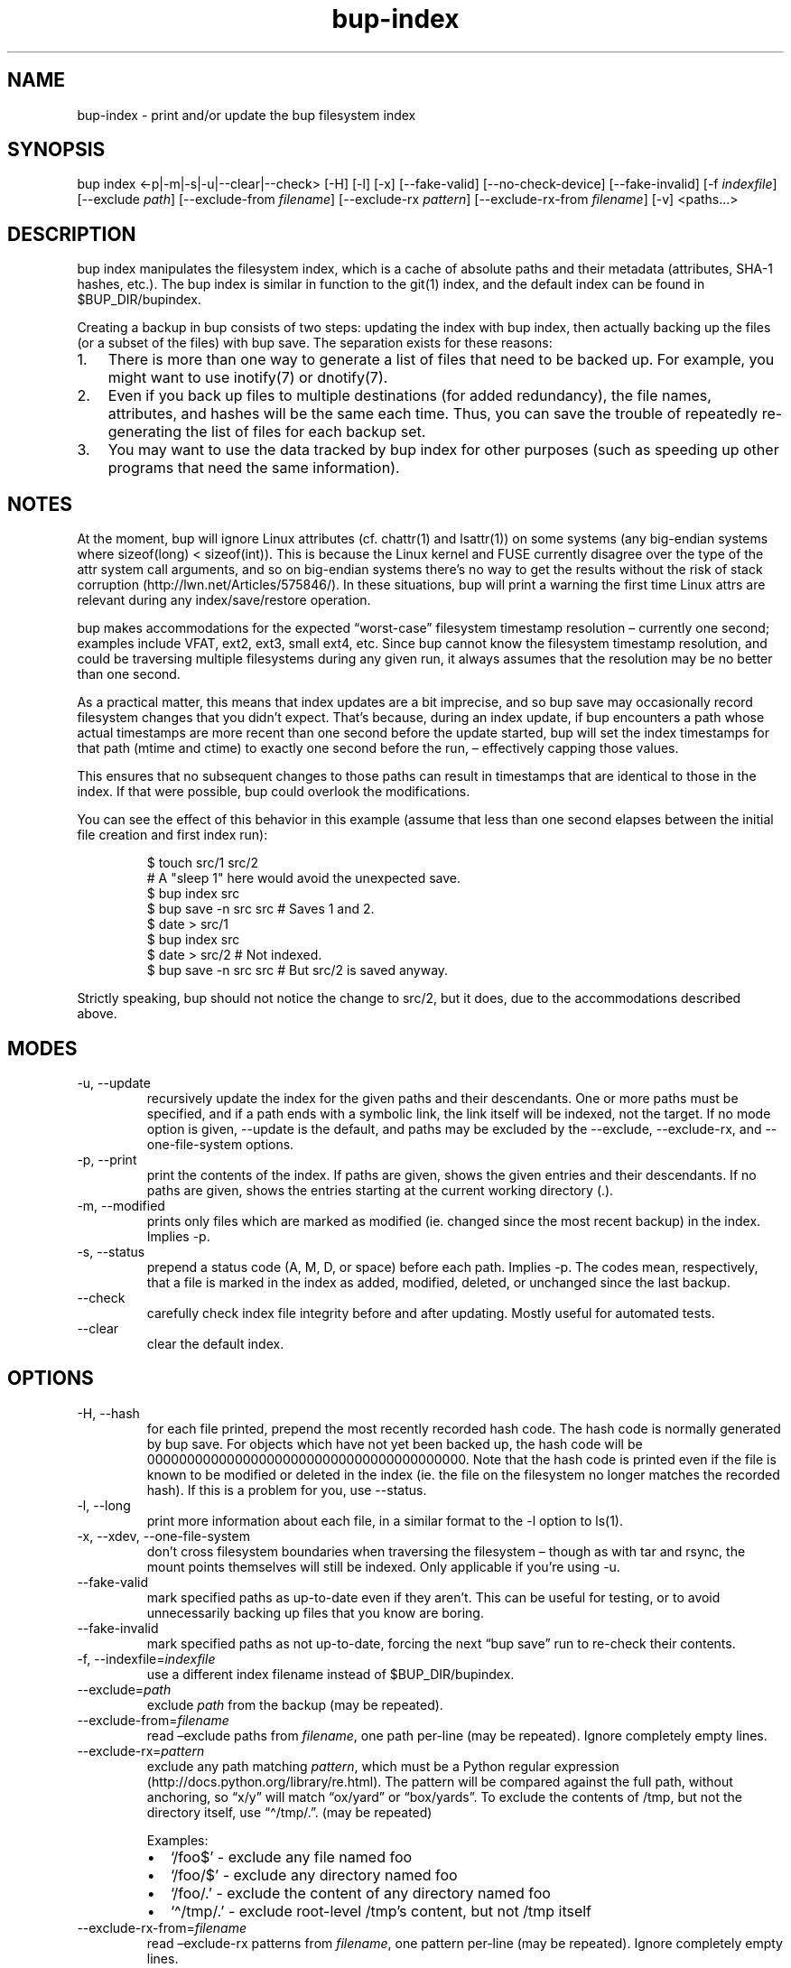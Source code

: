 .\" Automatically generated by Pandoc 3.1.11.1
.\"
.TH "bup\-index" "1" "2025\-01\-08" "Bup 0.33.7" ""
.SH NAME
bup\-index \- print and/or update the bup filesystem index
.SH SYNOPSIS
bup index <\-p|\-m|\-s|\-u|\-\-clear|\-\-check> [\-H] [\-l] [\-x]
[\-\-fake\-valid] [\-\-no\-check\-device] [\-\-fake\-invalid] [\-f
\f[I]indexfile\f[R]] [\-\-exclude \f[I]path\f[R]] [\-\-exclude\-from
\f[I]filename\f[R]] [\-\-exclude\-rx \f[I]pattern\f[R]]
[\-\-exclude\-rx\-from \f[I]filename\f[R]] [\-v] <paths\&...>
.SH DESCRIPTION
\f[CR]bup index\f[R] manipulates the filesystem index, which is a cache
of absolute paths and their metadata (attributes, SHA\-1 hashes, etc.).
The bup index is similar in function to the \f[CR]git\f[R](1) index, and
the default index can be found in \f[CR]$BUP_DIR/bupindex\f[R].
.PP
Creating a backup in bup consists of two steps: updating the index with
\f[CR]bup index\f[R], then actually backing up the files (or a subset of
the files) with \f[CR]bup save\f[R].
The separation exists for these reasons:
.IP "1." 3
There is more than one way to generate a list of files that need to be
backed up.
For example, you might want to use \f[CR]inotify\f[R](7) or
\f[CR]dnotify\f[R](7).
.IP "2." 3
Even if you back up files to multiple destinations (for added
redundancy), the file names, attributes, and hashes will be the same
each time.
Thus, you can save the trouble of repeatedly re\-generating the list of
files for each backup set.
.IP "3." 3
You may want to use the data tracked by bup index for other purposes
(such as speeding up other programs that need the same information).
.SH NOTES
At the moment, bup will ignore Linux attributes (cf.\ chattr(1) and
lsattr(1)) on some systems (any big\-endian systems where sizeof(long) <
sizeof(int)).
This is because the Linux kernel and FUSE currently disagree over the
type of the attr system call arguments, and so on big\-endian systems
there\[cq]s no way to get the results without the risk of stack
corruption (http://lwn.net/Articles/575846/).
In these situations, bup will print a warning the first time Linux attrs
are relevant during any index/save/restore operation.
.PP
bup makes accommodations for the expected \[lq]worst\-case\[rq]
filesystem timestamp resolution \[en] currently one second; examples
include VFAT, ext2, ext3, small ext4, etc.
Since bup cannot know the filesystem timestamp resolution, and could be
traversing multiple filesystems during any given run, it always assumes
that the resolution may be no better than one second.
.PP
As a practical matter, this means that index updates are a bit
imprecise, and so \f[CR]bup save\f[R] may occasionally record filesystem
changes that you didn\[cq]t expect.
That\[cq]s because, during an index update, if bup encounters a path
whose actual timestamps are more recent than one second before the
update started, bup will set the index timestamps for that path (mtime
and ctime) to exactly one second before the run, \[en] effectively
capping those values.
.PP
This ensures that no subsequent changes to those paths can result in
timestamps that are identical to those in the index.
If that were possible, bup could overlook the modifications.
.PP
You can see the effect of this behavior in this example (assume that
less than one second elapses between the initial file creation and first
index run):
.IP
.EX
$ touch src/1 src/2
# A \[dq]sleep 1\[dq] here would avoid the unexpected save.
$ bup index src
$ bup save \-n src src  # Saves 1 and 2.
$ date > src/1
$ bup index src
$ date > src/2         # Not indexed.
$ bup save \-n src src  # But src/2 is saved anyway.
.EE
.PP
Strictly speaking, bup should not notice the change to src/2, but it
does, due to the accommodations described above.
.SH MODES
.TP
\-u, \-\-update
recursively update the index for the given paths and their descendants.
One or more paths must be specified, and if a path ends with a symbolic
link, the link itself will be indexed, not the target.
If no mode option is given, \f[CR]\-\-update\f[R] is the default, and
paths may be excluded by the \f[CR]\-\-exclude\f[R],
\f[CR]\-\-exclude\-rx\f[R], and \f[CR]\-\-one\-file\-system\f[R]
options.
.TP
\-p, \-\-print
print the contents of the index.
If paths are given, shows the given entries and their descendants.
If no paths are given, shows the entries starting at the current working
directory (.).
.TP
\-m, \-\-modified
prints only files which are marked as modified (ie.
changed since the most recent backup) in the index.
Implies \f[CR]\-p\f[R].
.TP
\-s, \-\-status
prepend a status code (A, M, D, or space) before each path.
Implies \f[CR]\-p\f[R].
The codes mean, respectively, that a file is marked in the index as
added, modified, deleted, or unchanged since the last backup.
.TP
\-\-check
carefully check index file integrity before and after updating.
Mostly useful for automated tests.
.TP
\-\-clear
clear the default index.
.SH OPTIONS
.TP
\-H, \-\-hash
for each file printed, prepend the most recently recorded hash code.
The hash code is normally generated by \f[CR]bup save\f[R].
For objects which have not yet been backed up, the hash code will be
0000000000000000000000000000000000000000.
Note that the hash code is printed even if the file is known to be
modified or deleted in the index (ie.
the file on the filesystem no longer matches the recorded hash).
If this is a problem for you, use \f[CR]\-\-status\f[R].
.TP
\-l, \-\-long
print more information about each file, in a similar format to the
\f[CR]\-l\f[R] option to \f[CR]ls\f[R](1).
.TP
\-x, \-\-xdev, \-\-one\-file\-system
don\[cq]t cross filesystem boundaries when traversing the filesystem
\[en] though as with tar and rsync, the mount points themselves will
still be indexed.
Only applicable if you\[cq]re using \f[CR]\-u\f[R].
.TP
\-\-fake\-valid
mark specified paths as up\-to\-date even if they aren\[cq]t.
This can be useful for testing, or to avoid unnecessarily backing up
files that you know are boring.
.TP
\-\-fake\-invalid
mark specified paths as not up\-to\-date, forcing the next \[lq]bup
save\[rq] run to re\-check their contents.
.TP
\-f, \-\-indexfile=\f[I]indexfile\f[R]
use a different index filename instead of \f[CR]$BUP_DIR/bupindex\f[R].
.TP
\-\-exclude=\f[I]path\f[R]
exclude \f[I]path\f[R] from the backup (may be repeated).
.TP
\-\-exclude\-from=\f[I]filename\f[R]
read \[en]exclude paths from \f[I]filename\f[R], one path per\-line (may
be repeated).
Ignore completely empty lines.
.TP
\-\-exclude\-rx=\f[I]pattern\f[R]
exclude any path matching \f[I]pattern\f[R], which must be a Python
regular expression (http://docs.python.org/library/re.html).
The pattern will be compared against the full path, without anchoring,
so \[lq]x/y\[rq] will match \[lq]ox/yard\[rq] or \[lq]box/yards\[rq].
To exclude the contents of /tmp, but not the directory itself, use
\[lq]\[ha]/tmp/.\[rq].
(may be repeated)
.RS
.PP
Examples:
.IP \[bu] 2
`/foo$' \- exclude any file named foo
.IP \[bu] 2
`/foo/$' \- exclude any directory named foo
.IP \[bu] 2
`/foo/.' \- exclude the content of any directory named foo
.IP \[bu] 2
`\[ha]/tmp/.' \- exclude root\-level /tmp\[cq]s content, but not /tmp
itself
.RE
.TP
\-\-exclude\-rx\-from=\f[I]filename\f[R]
read \[en]exclude\-rx patterns from \f[I]filename\f[R], one pattern
per\-line (may be repeated).
Ignore completely empty lines.
.TP
\-\-no\-check\-device
don\[cq]t mark an entry invalid if the device number (stat(2) st_dev)
changes.
This can be useful when indexing remote, automounted, or snapshot
filesystems (LVM, Btrfs, etc.), where the device number isn\[cq]t fixed.
.TP
\-v, \-\-verbose
increase log output during update (can be used more than once).
With one \f[CR]\-v\f[R], print each directory as it is updated; with two
\f[CR]\-v\f[R], print each file too.
.SH EXAMPLES
.IP
.EX
bup index \-vux /etc /var /usr
.EE
.SH SEE ALSO
\f[CR]bup\-save\f[R](1), \f[CR]bup\-drecurse\f[R](1),
\f[CR]bup\-on\f[R](1)
.SH BUP
Part of the \f[CR]bup\f[R](1) suite.
.SH AUTHORS
Avery Pennarun \c
.MT apenwarr@gmail.com
.ME \c.
